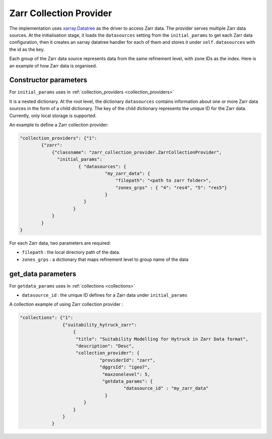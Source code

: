 Zarr Collection Provider
==============================

The implementation uses `xarray.Datatree <https://docs.xarray.dev/en/latest/generated/xarray.DataTree.html>`_ as the driver to access Zarr data. The provider serves multiple Zarr data sources. At the initialisation stage, it loads the ``datasources`` setting from the ``initial_params`` to get each Zarr data configuration, then it creates an xarray datatree handler for each of them and stores it under ``self.datasources`` with the id as the key.

Each group of the Zarr data source represents data from the same refinement level, with zone IDs as the index. Here is an example of how Zarr data is organised. 

|zarr_data_example|


Constructor parameters
----------------------

For ``initial_params`` uses in :ref:`collection_providers <collection_providers>`

It is a nested dictionary. At the root level, the dictionary ``datasources`` contains information about one or more Zarr data sources in the form of a child dictionary. The key of the child dictionary represents the unique ID for the Zarr data. Currently, only local storage is supported.

An example to define a Zarr collection provider:

.. code-block:: json

    "collection_providers": {"1": 
            {"zarr": 
                {"classname": "zarr_collection_provider.ZarrCollectionProvider", 
                  "initial_params": 
                          { "datasources": {
                                    "my_zarr_data": {
                                        "filepath": "<path to zarr folder>",
                                        "zones_grps" : { "4": "res4", "5": "res5"}
                                    } 
                            } 
                        }
                }
            }
    }

   

For each Zarr data, two parameters are required: 

* ``filepath``   : the local directory path of the data.
* ``zones_grps`` : a dictionary that maps refinement level to group name of the data



get_data parameters
----------------------

For ``getdata_params`` uses in :ref:`collections <collections>`

* ``datasource_id`` : the unique ID defines for a Zarr data under ``initial_params``

A collection example of using Zarr collection provider :

.. code-block:: json 

    "collections": {"1": 
                    {"suitability_hytruck_zarr": 
                        {
                         "title": "Suitability Modelling for Hytruck in Zarr Data format",
                         "description": "Desc", 
                         "collection_provider": {
                                  "providerId": "zarr", 
                                  "dggrsId": "igeo7",
                                   "maxzonelevel": 5,
                                   "getdata_params": { 
                                           "datasource_id" : "my_zarr_data"
                                    } 
                            }
                        }
                    }
                } 


.. |zarr_data_example| image:: ../../../images/zarr_data_example.png
   :width: 600
